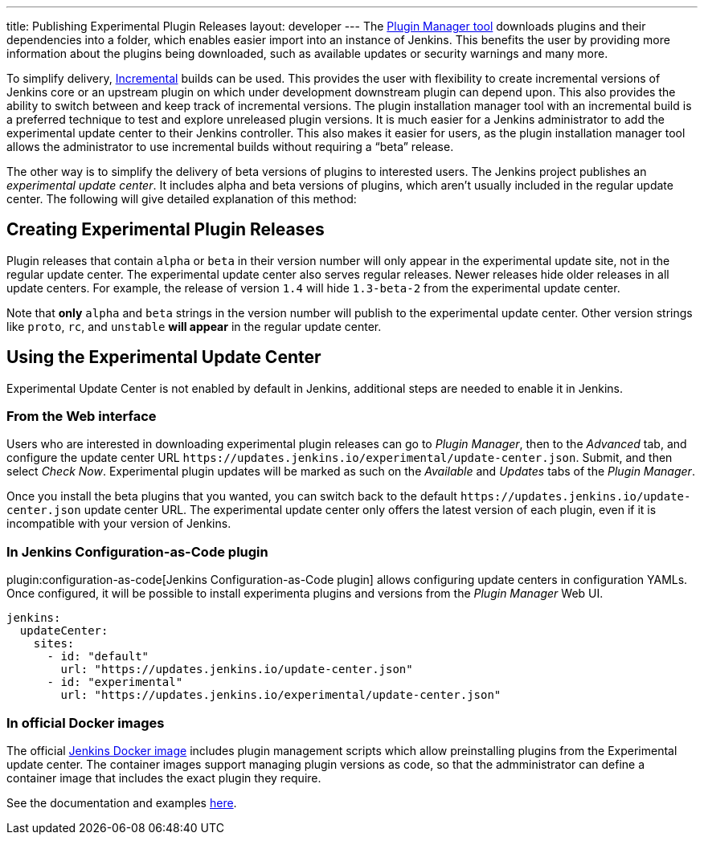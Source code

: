 ---
title: Publishing Experimental Plugin Releases
layout: developer
---
The link:https://github.com/jenkinsci/plugin-installation-manager-tool[Plugin Manager tool] downloads plugins and their dependencies into a folder, which enables easier import into an instance of Jenkins.
This benefits the user by providing more information about the plugins being downloaded, such as available updates or security warnings and many more.

To simplify delivery, link:/doc/developer/plugin-development/incrementals/[Incremental] builds can be used. 
This provides the user with flexibility to create incremental versions of Jenkins core or an upstream plugin on which under development downstream plugin can depend upon. 
This also provides the ability to  switch between and keep track of incremental versions.
The plugin installation manager tool with an incremental build is a preferred technique to test and explore unreleased plugin versions. It is much easier for a Jenkins administrator to add the experimental update center to their Jenkins controller. 
This also makes it easier for users, as the plugin installation manager tool allows the administrator to use incremental builds without requiring a “beta” release. 

The other way is to simplify the delivery of beta versions of plugins to interested users. 
The Jenkins project publishes an _experimental update center_.
It includes alpha and beta versions of plugins, which aren't usually included in the regular update center. 
The following will give detailed explanation of this method:

== Creating Experimental Plugin Releases

Plugin releases that contain `alpha` or `beta` in their version number will only appear in the experimental update site, not in the regular update center.
The experimental update center also serves regular releases.
Newer releases hide older releases in all update centers.
For example, the release of version `1.4` will hide `1.3-beta-2` from the experimental update center.

Note that **only** `alpha` and `beta` strings in the version number will publish to the experimental update center.
Other version strings like `proto`, `rc`, and `unstable` **will appear** in the regular update center.

== Using the Experimental Update Center

Experimental Update Center is not enabled by default in Jenkins, additional steps are needed to enable it in Jenkins.

=== From the Web interface

Users who are interested in downloading experimental plugin releases can go to _Plugin Manager_, then to the _Advanced_ tab, and configure the update center URL `\https://updates.jenkins.io/experimental/update-center.json`.
Submit, and then select _Check Now_.
Experimental plugin updates will be marked as such on the _Available_ and _Updates_ tabs of the _Plugin Manager_.

Once you install the beta plugins that you wanted, you can switch back to the default `\https://updates.jenkins.io/update-center.json` update center URL.
The experimental update center only offers the latest version of each plugin, even if it is incompatible with your version of Jenkins.

=== In Jenkins Configuration-as-Code plugin

plugin:configuration-as-code[Jenkins Configuration-as-Code plugin] allows configuring update centers in configuration YAMLs.
Once configured, it will be possible to install experimenta plugins and versions from the _Plugin Manager_ Web UI.

```yml
jenkins:
  updateCenter:
    sites:
      - id: "default"
        url: "https://updates.jenkins.io/update-center.json"
      - id: "experimental"
        url: "https://updates.jenkins.io/experimental/update-center.json"
```

=== In official Docker images

The official link:https://github.com/jenkinsci/docker[Jenkins Docker image] includes plugin management scripts which allow preinstalling plugins from the Experimental update center. 
The container images support managing plugin versions as code, so that the admministrator can define a container image that includes the exact plugin they require.

See the documentation and examples link:https://github.com/jenkinsci/docker#preinstalling-plugins[here].
